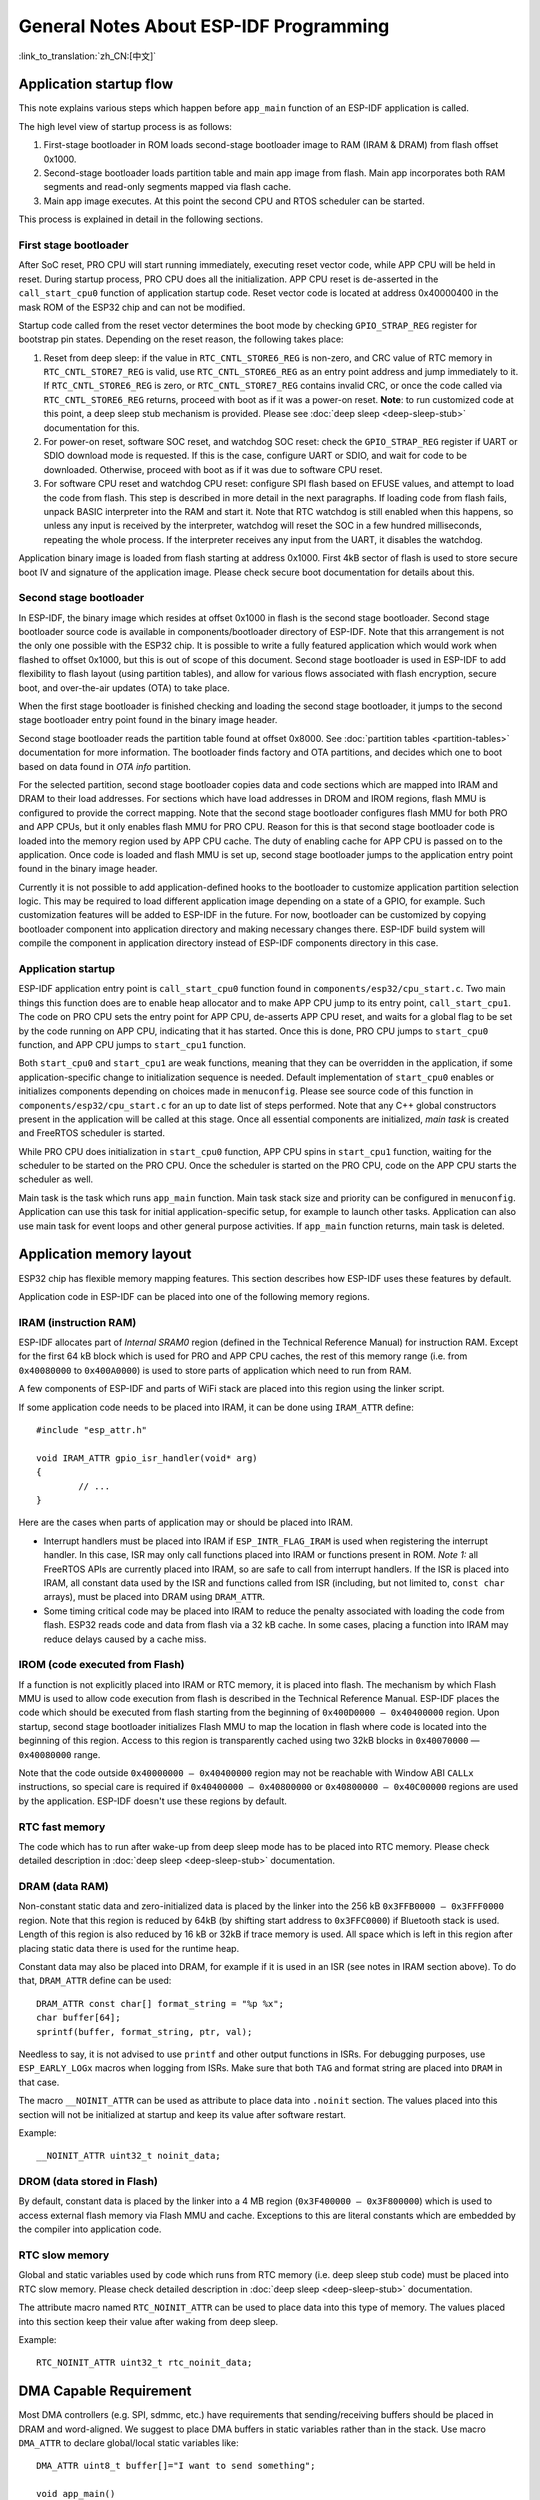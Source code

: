 General Notes About ESP-IDF Programming
=======================================
:link_to_translation:`zh_CN:[中文]`

Application startup flow
------------------------

This note explains various steps which happen before ``app_main`` function of an ESP-IDF application is called.

The high level view of startup process is as follows:

1. First-stage bootloader in ROM loads second-stage bootloader image to RAM (IRAM & DRAM) from flash offset 0x1000.
2. Second-stage bootloader loads partition table and main app image from flash. Main app incorporates both RAM segments and read-only segments mapped via flash cache.
3. Main app image executes. At this point the second CPU and RTOS scheduler can be started.

This process is explained in detail in the following sections.

First stage bootloader
^^^^^^^^^^^^^^^^^^^^^^

After SoC reset, PRO CPU will start running immediately, executing reset vector code, while APP CPU will be held in reset. During startup process, PRO CPU does all the initialization. APP CPU reset is de-asserted in the ``call_start_cpu0`` function of application startup code. Reset vector code is located at address 0x40000400 in the mask ROM of the ESP32 chip and can not be modified.

Startup code called from the reset vector determines the boot mode by checking ``GPIO_STRAP_REG`` register for bootstrap pin states. Depending on the reset reason, the following takes place:

1. Reset from deep sleep: if the value in ``RTC_CNTL_STORE6_REG`` is non-zero, and CRC value of RTC memory in ``RTC_CNTL_STORE7_REG`` is valid, use ``RTC_CNTL_STORE6_REG`` as an entry point address and jump immediately to it. If ``RTC_CNTL_STORE6_REG`` is zero, or ``RTC_CNTL_STORE7_REG`` contains invalid CRC, or once the code called via ``RTC_CNTL_STORE6_REG`` returns, proceed with boot as if it was a power-on reset. **Note**: to run customized code at this point, a deep sleep stub mechanism is provided. Please see :doc:`deep sleep <deep-sleep-stub>` documentation for this.

2. For power-on reset, software SOC reset, and watchdog SOC reset: check the ``GPIO_STRAP_REG`` register if UART or SDIO download mode is requested. If this is the case, configure UART or SDIO, and wait for code to be downloaded. Otherwise, proceed with boot as if it was due to software CPU reset.

3. For software CPU reset and watchdog CPU reset: configure SPI flash based on EFUSE values, and attempt to load the code from flash. This step is described in more detail in the next paragraphs. If loading code from flash fails, unpack BASIC interpreter into the RAM and start it. Note that RTC watchdog is still enabled when this happens, so unless any input is received by the interpreter, watchdog will reset the SOC in a few hundred milliseconds, repeating the whole process. If the interpreter receives any input from the UART, it disables the watchdog.

Application binary image is loaded from flash starting at address 0x1000. First 4kB sector of flash is used to store secure boot IV and signature of the application image. Please check secure boot documentation for details about this. 

.. TODO: describe application binary image format, describe optional flash configuration commands.

Second stage bootloader
^^^^^^^^^^^^^^^^^^^^^^^

In ESP-IDF, the binary image which resides at offset 0x1000 in flash is the second stage bootloader. Second stage bootloader source code is available in components/bootloader directory of ESP-IDF. Note that this arrangement is not the only one possible with the ESP32 chip. It is possible to write a fully featured application which would work when flashed to offset 0x1000, but this is out of scope of this document. Second stage bootloader is used in ESP-IDF to add flexibility to flash layout (using partition tables), and allow for various flows associated with flash encryption, secure boot, and over-the-air updates (OTA) to take place.

When the first stage bootloader is finished checking and loading the second stage bootloader, it jumps to the second stage bootloader entry point found in the binary image header.

Second stage bootloader reads the partition table found at offset 0x8000. See :doc:`partition tables <partition-tables>` documentation for more information. The bootloader finds factory and OTA partitions, and decides which one to boot based on data found in *OTA info* partition. 

For the selected partition, second stage bootloader copies data and code sections which are mapped into IRAM and DRAM to their load addresses. For sections which have load addresses in DROM and IROM regions, flash MMU is configured to provide the correct mapping. Note that the second stage bootloader configures flash MMU for both PRO and APP CPUs, but it only enables flash MMU for PRO CPU. Reason for this is that second stage bootloader code is loaded into the memory region used by APP CPU cache. The duty of enabling cache for APP CPU is passed on to the application. Once code is loaded and flash MMU is set up, second stage bootloader jumps to the application entry point found in the binary image header.

Currently it is not possible to add application-defined hooks to the bootloader to customize application partition selection logic. This may be required to load different application image depending on a state of a GPIO, for example. Such customization features will be added to ESP-IDF in the future. For now, bootloader can be customized by copying bootloader component into application directory and making necessary changes there. ESP-IDF build system will compile the component in application directory instead of ESP-IDF components directory in this case.

Application startup
^^^^^^^^^^^^^^^^^^^

ESP-IDF application entry point is ``call_start_cpu0`` function found in ``components/esp32/cpu_start.c``. Two main things this function does are to enable heap allocator and to make APP CPU jump to its entry point, ``call_start_cpu1``. The code on PRO CPU sets the entry point for APP CPU, de-asserts APP CPU reset, and waits for a global flag to be set by the code running on APP CPU, indicating that it has started. Once this is done, PRO CPU jumps to ``start_cpu0`` function, and APP CPU jumps to ``start_cpu1`` function.

Both ``start_cpu0`` and ``start_cpu1`` are weak functions, meaning that they can be overridden in the application, if some application-specific change to initialization sequence is needed. Default implementation of ``start_cpu0`` enables or initializes components depending on choices made in ``menuconfig``. Please see source code of this function in ``components/esp32/cpu_start.c`` for an up to date list of steps performed. Note that any C++ global constructors present in the application will be called at this stage. Once all essential components are initialized, *main task* is created and FreeRTOS scheduler is started. 

While PRO CPU does initialization in ``start_cpu0`` function, APP CPU spins in ``start_cpu1`` function, waiting for the scheduler to be started on the PRO CPU. Once the scheduler is started on the PRO CPU, code on the APP CPU starts the scheduler as well.

Main task is the task which runs ``app_main`` function. Main task stack size and priority can be configured in ``menuconfig``. Application can use this task for initial application-specific setup, for example to launch other tasks. Application can also use main task for event loops and other general purpose activities. If ``app_main`` function returns, main task is deleted.

.. _memory-layout:

Application memory layout
-------------------------

ESP32 chip has flexible memory mapping features. This section describes how ESP-IDF uses these features by default.

Application code in ESP-IDF can be placed into one of the following memory regions.

IRAM (instruction RAM)
^^^^^^^^^^^^^^^^^^^^^^

ESP-IDF allocates part of `Internal SRAM0` region (defined in the Technical Reference Manual) for instruction RAM. Except for the first 64 kB block which is used for PRO and APP CPU caches, the rest of this memory range (i.e. from ``0x40080000`` to ``0x400A0000``) is used to store parts of application which need to run from RAM.

A few components of ESP-IDF and parts of WiFi stack are placed into this region using the linker script.

If some application code needs to be placed into IRAM, it can be done using ``IRAM_ATTR`` define::

	#include "esp_attr.h"
	
	void IRAM_ATTR gpio_isr_handler(void* arg)
	{
		// ...		
	}

Here are the cases when parts of application may or should be placed into IRAM.

- Interrupt handlers must be placed into IRAM if ``ESP_INTR_FLAG_IRAM`` is used when registering the interrupt handler. In this case, ISR may only call functions placed into IRAM or functions present in ROM. *Note 1:* all FreeRTOS APIs are currently placed into IRAM, so are safe to call from interrupt handlers. If the ISR is placed into IRAM, all constant data used by the ISR and functions called from ISR (including, but not limited to, ``const char`` arrays), must be placed into DRAM using ``DRAM_ATTR``.

- Some timing critical code may be placed into IRAM to reduce the penalty associated with loading the code from flash. ESP32 reads code and data from flash via a 32 kB cache. In some cases, placing a function into IRAM may reduce delays caused by a cache miss.

IROM (code executed from Flash)
^^^^^^^^^^^^^^^^^^^^^^^^^^^^^^^

If a function is not explicitly placed into IRAM or RTC memory, it is placed into flash. The mechanism by which Flash MMU is used to allow code execution from flash is described in the Technical Reference Manual. ESP-IDF places the code which should be executed from flash starting from the beginning of ``0x400D0000 — 0x40400000`` region. Upon startup, second stage bootloader initializes Flash MMU to map the location in flash where code is located into the beginning of this region. Access to this region is transparently cached using two 32kB blocks in ``0x40070000`` — ``0x40080000`` range.

Note that the code outside ``0x40000000 — 0x40400000`` region may not be reachable with Window ABI ``CALLx`` instructions, so special care is required if ``0x40400000 — 0x40800000`` or ``0x40800000 — 0x40C00000`` regions are used by the application. ESP-IDF doesn't use these regions by default.

RTC fast memory
^^^^^^^^^^^^^^^

The code which has to run after wake-up from deep sleep mode has to be placed into RTC memory. Please check detailed description in :doc:`deep sleep <deep-sleep-stub>` documentation.

DRAM (data RAM)
^^^^^^^^^^^^^^^

Non-constant static data and zero-initialized data is placed by the linker into the 256 kB ``0x3FFB0000 — 0x3FFF0000`` region. Note that this region is reduced by 64kB (by shifting start address to ``0x3FFC0000``) if Bluetooth stack is used. Length of this region is also reduced by 16 kB or 32kB if trace memory is used. All space which is left in this region after placing static data there is used for the runtime heap.

Constant data may also be placed into DRAM, for example if it is used in an ISR (see notes in IRAM section above). To do that, ``DRAM_ATTR`` define can be used::

	DRAM_ATTR const char[] format_string = "%p %x";
	char buffer[64];
	sprintf(buffer, format_string, ptr, val);

Needless to say, it is not advised to use ``printf`` and other output functions in ISRs. For debugging purposes, use ``ESP_EARLY_LOGx`` macros when logging from ISRs. Make sure that both ``TAG`` and format string are placed into ``DRAM`` in that case.

The macro ``__NOINIT_ATTR`` can be used as attribute to place data into ``.noinit`` section. The values placed into this section will not be initialized at startup and keep its value after software restart.

Example::

    __NOINIT_ATTR uint32_t noinit_data;

DROM (data stored in Flash)
^^^^^^^^^^^^^^^^^^^^^^^^^^^

By default, constant data is placed by the linker into a 4 MB region (``0x3F400000 — 0x3F800000``) which is used to access external flash memory via Flash MMU and cache. Exceptions to this are literal constants which are embedded by the compiler into application code.

RTC slow memory
^^^^^^^^^^^^^^^

Global and static variables used by code which runs from RTC memory (i.e. deep sleep stub code) must be placed into RTC slow memory. Please check detailed description in :doc:`deep sleep <deep-sleep-stub>` documentation.

The attribute macro named ``RTC_NOINIT_ATTR`` can be used to place data into this type of memory. The values placed into this section keep their value after waking from deep sleep.

Example::

    RTC_NOINIT_ATTR uint32_t rtc_noinit_data;

DMA Capable Requirement
-----------------------

Most DMA controllers (e.g. SPI, sdmmc, etc.) have requirements that sending/receiving buffers should be placed in DRAM
and word-aligned. We suggest to place DMA buffers in static variables rather than in the stack. Use macro ``DMA_ATTR``
to declare global/local static variables like::
    
    DMA_ATTR uint8_t buffer[]="I want to send something";

    void app_main()
    {
        // initialization code...
        spi_transaction_t temp = {
            .tx_buffer = buffer,
            .length = 8*sizeof(buffer),
        };
        spi_device_transmit( spi, &temp );
        // other stuff
    }

Or::

    void app_main()
    {
        DMA_ATTR static uint8_t buffer[]="I want to send something";
        // initialization code...
        spi_transaction_t temp = {
            .tx_buffer = buffer,
            .length = 8*sizeof(buffer),
        };
        spi_device_transmit( spi, &temp );
        // other stuff
    }

Placing DMA buffers in the stack is still allowed, though you have to keep in mind:

1. Never try to do this if the stack is in the pSRAM. If the stack of a task is placed in the pSRAM, several steps have
   to be taken as described in :doc:`external-ram` (at least ``SPIRAM_ALLOW_STACK_EXTERNAL_MEMORY`` option enabled in
   the menuconfig). Make sure your task is not in the pSRAM.
2. Use macro ``WORD_ALIGNED_ATTR`` in functions before variables to place them in proper positions like::

    void app_main()
    {
        uint8_t stuff;
        WORD_ALIGNED_ATTR uint8_t buffer[]="I want to send something";   //or the buffer will be placed right after stuff.
        // initialization code...
        spi_transaction_t temp = {
            .tx_buffer = buffer,
            .length = 8*sizeof(buffer),
        };
        spi_device_transmit( spi, &temp );
        // other stuff
    }
